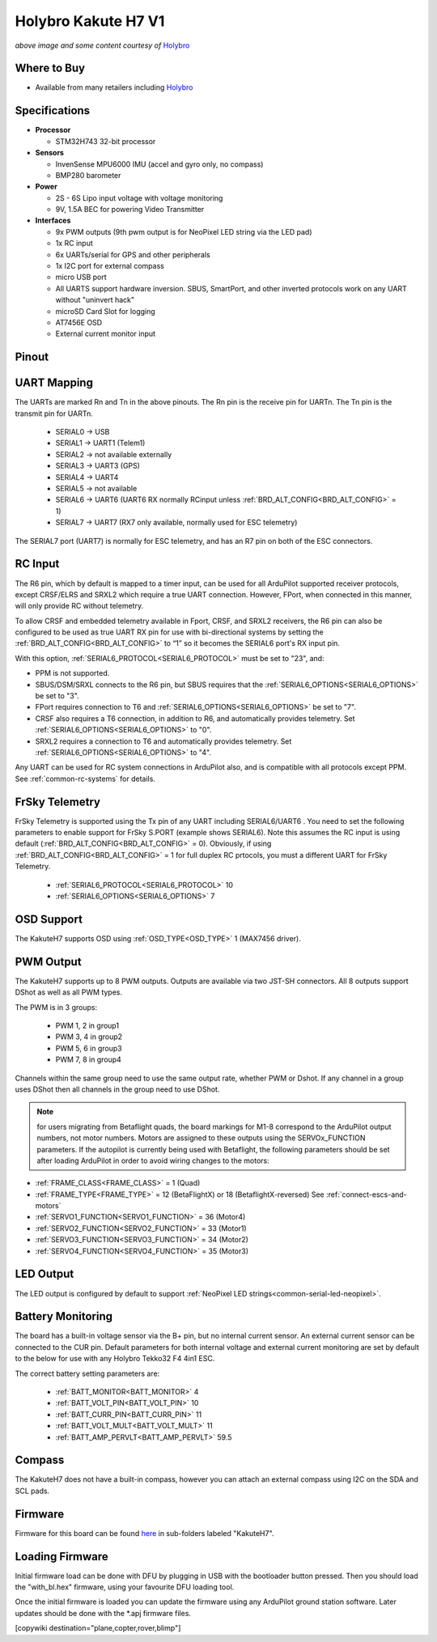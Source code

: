 .. _common-holybro-kakuteh7:

====================
Holybro Kakute H7 V1
====================

.. image:: ../../../images/holybro-kakuteh7-top.jpg
    :target: ../_images/holybro-kakuteh7-top.jpg
    :width: 50%

.. image:: ../../../images/holybro-kakuteh7-bottom.jpg
    :target: ../_images/holybro-kakuteh7-bottom.jpg
    :width: 50%

*above image and some content courtesy of* `Holybro <http://www.holybro.com>`__

Where to Buy
============

- Available from many retailers including `Holybro <https://holybro.com/products/kakute-h7>`__

Specifications
==============

-  **Processor**

   -  STM32H743 32-bit processor 

-  **Sensors**

   -  InvenSense MPU6000 IMU (accel and gyro only, no compass)
   -  BMP280 barometer

-  **Power**

   -  2S  - 6S Lipo input voltage with voltage monitoring
   -  9V, 1.5A BEC for powering Video Transmitter

-  **Interfaces**

   -  9x PWM outputs (9th pwm output is for NeoPixel LED string via the LED pad)
   -  1x RC input
   -  6x UARTs/serial for GPS and other peripherals
   -  1x I2C port for external compass
   -  micro USB port
   -  All UARTS support hardware inversion. SBUS, SmartPort, and other inverted protocols work on any UART without "uninvert hack"
   -  microSD Card Slot for logging
   -  AT7456E OSD
   -  External current monitor input


Pinout
======

.. image:: ../../../images/holybro-kakuteh7-pinout.jpg
    :target: ../_images/holybro-kakuteh7-pinout.jpg

UART Mapping
============

The UARTs are marked Rn and Tn in the above pinouts. The Rn pin is the
receive pin for UARTn. The Tn pin is the transmit pin for UARTn.

   -  SERIAL0 -> USB
   -  SERIAL1 -> UART1 (Telem1)
   -  SERIAL2 -> not available externally
   -  SERIAL3 -> UART3 (GPS)
   -  SERIAL4 -> UART4
   -  SERIAL5 -> not available
   -  SERIAL6 -> UART6 (UART6 RX normally RCinput unless :ref:`BRD_ALT_CONFIG<BRD_ALT_CONFIG>` = 1)
   -  SERIAL7 -> UART7 (RX7 only available, normally used for ESC telemetry)

The SERIAL7 port (UART7) is normally for ESC telemetry, and has an R7 pin on
both of the ESC connectors.


RC Input
========

The R6 pin, which by default is mapped to a timer input, can be used for all ArduPilot supported receiver protocols, except CRSF/ELRS and SRXL2 which require a true UART connection. However, FPort, when connected in this manner, will only provide RC without telemetry. 

To allow CRSF and embedded telemetry available in Fport, CRSF, and SRXL2 receivers, the R6 pin can also be configured to be used as true UART RX pin for use with bi-directional systems by setting the :ref:`BRD_ALT_CONFIG<BRD_ALT_CONFIG>` to “1” so it becomes the SERIAL6 port's RX input pin.

With this option, :ref:`SERIAL6_PROTOCOL<SERIAL6_PROTOCOL>` must be set to "23", and:

- PPM is not supported.

- SBUS/DSM/SRXL connects to the R6 pin, but SBUS requires that the :ref:`SERIAL6_OPTIONS<SERIAL6_OPTIONS>` be set to "3".

- FPort requires connection to T6 and :ref:`SERIAL6_OPTIONS<SERIAL6_OPTIONS>` be set to "7".

- CRSF also requires a T6 connection, in addition to R6, and automatically provides telemetry. Set :ref:`SERIAL6_OPTIONS<SERIAL6_OPTIONS>` to "0".

- SRXL2 requires a connection to T6 and automatically provides telemetry.  Set :ref:`SERIAL6_OPTIONS<SERIAL6_OPTIONS>` to "4".

Any UART can be used for RC system connections in ArduPilot also, and is compatible with all protocols except PPM. See :ref:`common-rc-systems` for details.

FrSky Telemetry
===============

FrSky Telemetry is supported using the Tx pin of any UART including SERIAL6/UART6 . You need to set the following parameters to enable support for FrSky S.PORT (example shows SERIAL6). Note this assumes the RC input is using default (:ref:`BRD_ALT_CONFIG<BRD_ALT_CONFIG>` = 0). Obviously, if using :ref:`BRD_ALT_CONFIG<BRD_ALT_CONFIG>` = 1 for full duplex RC prtocols, you must a different UART for FrSky Telemetry.
 
  - :ref:`SERIAL6_PROTOCOL<SERIAL6_PROTOCOL>` 10
  - :ref:`SERIAL6_OPTIONS<SERIAL6_OPTIONS>` 7

OSD Support
===========

The KakuteH7  supports OSD using :ref:`OSD_TYPE<OSD_TYPE>` 1 (MAX7456 driver).

PWM Output
==========

The KakuteH7 supports up to 8 PWM outputs. Outputs are available via two JST-SH connectors. All 8 outputs support DShot as well as all PWM types.

The PWM is in 3 groups:

 - PWM 1, 2 in group1
 - PWM 3, 4 in group2
 - PWM 5, 6 in group3
 - PWM 7, 8 in group4

Channels within the same group need to use the same output rate, whether PWM or Dshot. If
any channel in a group uses DShot then all channels in the group need
to use DShot.

.. note:: for users migrating from Betaflight quads, the board markings for M1-8 correspond to the ArduPilot output numbers, not motor numbers. Motors are assigned to these outputs using the SERVOx_FUNCTION parameters. If the autopilot is currently being used with Betaflight, the following parameters should be set after loading ArduPilot in order to avoid wiring changes to the motors:

- :ref:`FRAME_CLASS<FRAME_CLASS>` = 1 (Quad)
- :ref:`FRAME_TYPE<FRAME_TYPE>` = 12 (BetaFlightX) or 18 (BetaflightX-reversed)  See :ref:`connect-escs-and-motors`
- :ref:`SERVO1_FUNCTION<SERVO1_FUNCTION>` = 36 (Motor4)
- :ref:`SERVO2_FUNCTION<SERVO2_FUNCTION>` = 33 (Motor1)
- :ref:`SERVO3_FUNCTION<SERVO3_FUNCTION>` = 34 (Motor2)
- :ref:`SERVO4_FUNCTION<SERVO4_FUNCTION>` = 35 (Motor3)

LED Output
==========

The LED output is configured by default to support :ref:`NeoPixel LED strings<common-serial-led-neopixel>`.

Battery Monitoring
==================

The board has a built-in voltage sensor via the B+ pin, but no internal current sensor. An external current sensor can be connected to the CUR pin. Default parameters for both internal voltage and external current monitoring are set by default to the below for use with any Holybro Tekko32 F4 4in1 ESC.

The correct battery setting parameters are:

 - :ref:`BATT_MONITOR<BATT_MONITOR>` 4
 - :ref:`BATT_VOLT_PIN<BATT_VOLT_PIN>` 10
 - :ref:`BATT_CURR_PIN<BATT_CURR_PIN>` 11
 - :ref:`BATT_VOLT_MULT<BATT_VOLT_MULT>` 11
 - :ref:`BATT_AMP_PERVLT<BATT_AMP_PERVLT>` 59.5

Compass
=======

The KakuteH7 does not have a built-in compass, however you can attach an external compass using I2C on the SDA and SCL pads.

Firmware
========

Firmware for this board can be found `here <https://firmware.ardupilot.org>`_ in  sub-folders labeled "KakuteH7".

Loading Firmware
================

Initial firmware load can be done with DFU by plugging in USB with the
bootloader button pressed. Then you should load the "with_bl.hex"
firmware, using your favourite DFU loading tool.

Once the initial firmware is loaded you can update the firmware using
any ArduPilot ground station software. Later updates should be done with the
\*.apj firmware files.

[copywiki destination="plane,copter,rover,blimp"]
